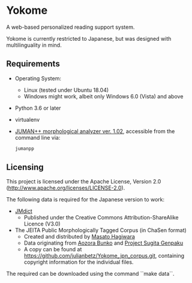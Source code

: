 * Yokome

A web-based personalized reading support system.

Yokome is currently restricted to Japanese, but was designed with
multilinguality in mind.

** Requirements

- Operating System:
  - Linux (tested under Ubuntu 18.04)
  - Windows might work, albeit only Windows 6.0 (Vista) and above
- Python 3.6 or later
- virtualenv
- [[http://lotus.kuee.kyoto-u.ac.jp/nl-resource/jumanpp/jumanpp-1.02.tar.xz][JUMAN++ morphological analyzer ver. 1.02]], accessible from the command line
  via:
  #+BEGIN_SRC sh
    jumanpp
  #+END_SRC

** Licensing

This project is licensed under the Apache License,
Version 2.0 (http://www.apache.org/licenses/LICENSE-2.0).

The following data is required for the Japanese version to work:

- [[http://www.edrdg.org/jmdict/j_jmdict.html][JMdict]]
  - Published under the Creative Commons Attribution-ShareAlike Licence
    (V3.0)

- The JEITA Public Morphologically Tagged Corpus (in ChaSen format)
  - Created and distributed by [[http://lilyx.net/][Masato Hagiwara]]
  - Data originating from [[http://www.aozora.gr.jp/][Aozora Bunko]] and [[http://www.genpaku.org/][Project Sugita Genpaku]]
  - A copy can be found at
    [[https://github.com/julianbetz/Yokome_jpn_corpus.git]], containing
    copyright information for the individual files.

The required can be downloaded using the command ``make data``.
